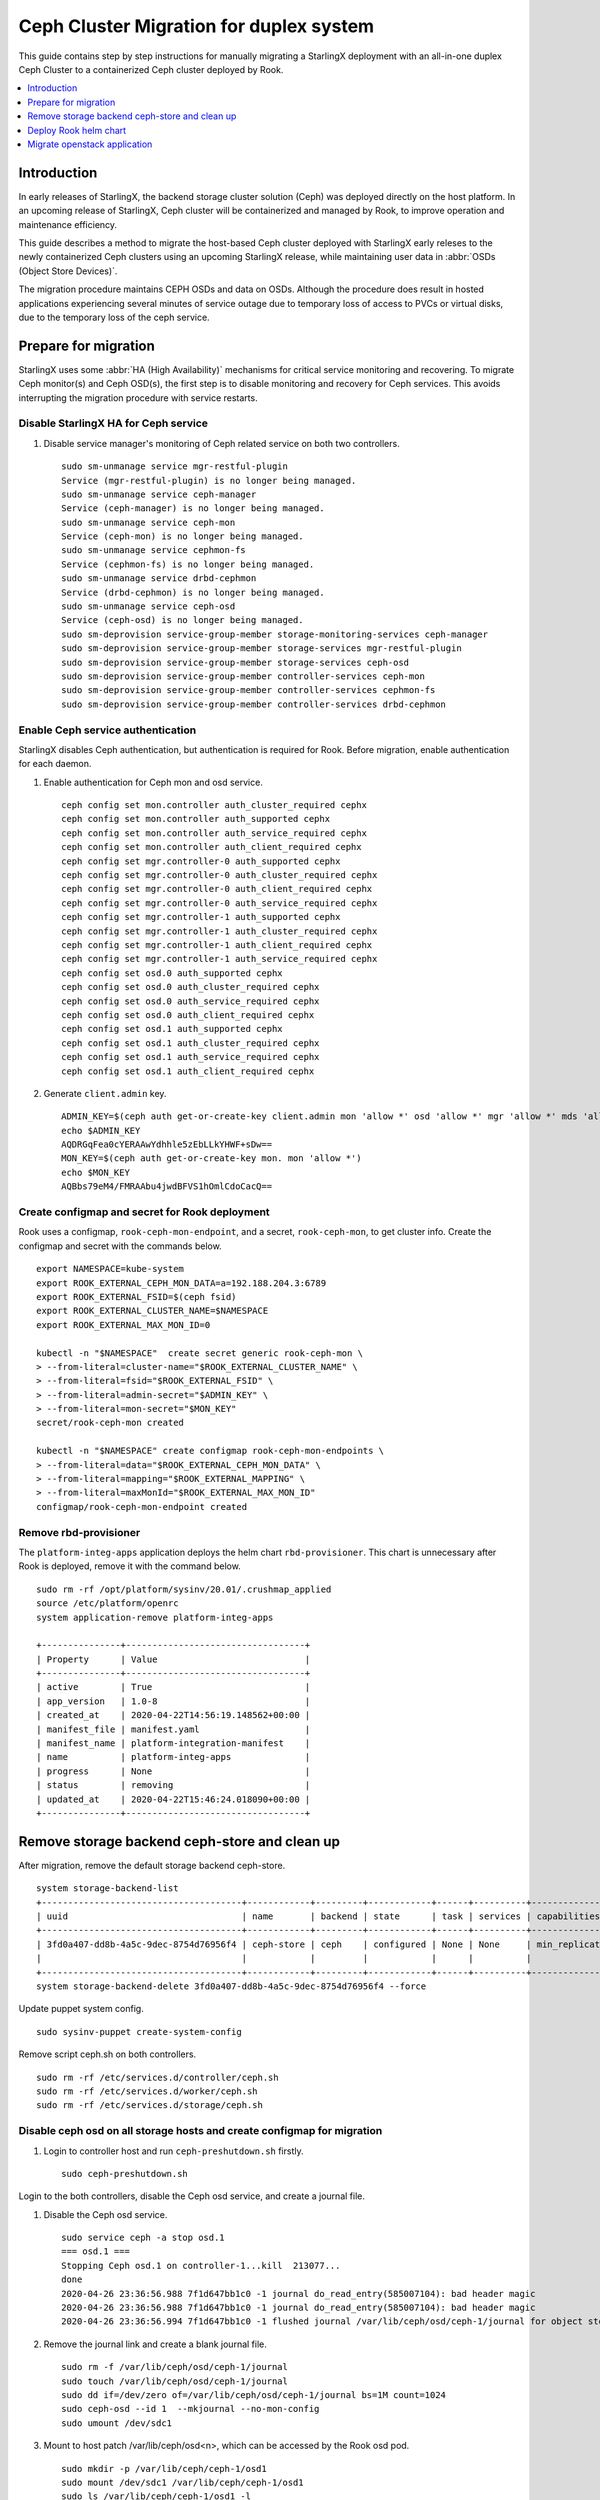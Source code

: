 ========================================
Ceph Cluster Migration for duplex system
========================================

This guide contains step by step instructions for manually migrating a StarlingX
deployment with an all-in-one duplex Ceph Cluster to a containerized Ceph cluster
deployed by Rook.

.. contents::
   :local:
   :depth: 1

------------
Introduction
------------

In early releases of StarlingX, the backend storage cluster solution (Ceph) was
deployed directly on the host platform. In an upcoming release of StarlingX,
Ceph cluster will be containerized and managed by Rook, to improve operation
and maintenance efficiency.

This guide describes a method to migrate the host-based Ceph cluster deployed with
StarlingX early releses to the newly containerized Ceph clusters using an upcoming
StarlingX release, while maintaining user data in :abbr:`OSDs (Object Store Devices)`.

The migration procedure maintains CEPH OSDs and data on OSDs.  Although the procedure
does result in hosted applications experiencing several minutes of service outage due
to temporary loss of access to PVCs or virtual disks, due to the temporary loss of
the ceph service.

---------------------
Prepare for migration
---------------------

StarlingX uses some :abbr:`HA (High Availability)` mechanisms for critical
service monitoring and recovering. To migrate Ceph monitor(s) and Ceph OSD(s),
the first step is to disable monitoring and recovery for Ceph services. This
avoids interrupting the migration procedure with service restarts.

*************************************
Disable StarlingX HA for Ceph service
*************************************

#. Disable service manager's monitoring of Ceph related service on both two controllers.

   ::

    sudo sm-unmanage service mgr-restful-plugin
    Service (mgr-restful-plugin) is no longer being managed.
    sudo sm-unmanage service ceph-manager
    Service (ceph-manager) is no longer being managed.
    sudo sm-unmanage service ceph-mon
    Service (ceph-mon) is no longer being managed.
    sudo sm-unmanage service cephmon-fs
    Service (cephmon-fs) is no longer being managed.
    sudo sm-unmanage service drbd-cephmon
    Service (drbd-cephmon) is no longer being managed.
    sudo sm-unmanage service ceph-osd
    Service (ceph-osd) is no longer being managed.
    sudo sm-deprovision service-group-member storage-monitoring-services ceph-manager
    sudo sm-deprovision service-group-member storage-services mgr-restful-plugin
    sudo sm-deprovision service-group-member storage-services ceph-osd
    sudo sm-deprovision service-group-member controller-services ceph-mon
    sudo sm-deprovision service-group-member controller-services cephmon-fs
    sudo sm-deprovision service-group-member controller-services drbd-cephmon

**********************************
Enable Ceph service authentication
**********************************

StarlingX disables Ceph authentication, but authentication is required for Rook.
Before migration, enable authentication for each daemon.

#. Enable authentication for Ceph mon and osd service.

   ::

    ceph config set mon.controller auth_cluster_required cephx
    ceph config set mon.controller auth_supported cephx
    ceph config set mon.controller auth_service_required cephx
    ceph config set mon.controller auth_client_required cephx
    ceph config set mgr.controller-0 auth_supported cephx
    ceph config set mgr.controller-0 auth_cluster_required cephx
    ceph config set mgr.controller-0 auth_client_required cephx
    ceph config set mgr.controller-0 auth_service_required cephx
    ceph config set mgr.controller-1 auth_supported cephx
    ceph config set mgr.controller-1 auth_cluster_required cephx
    ceph config set mgr.controller-1 auth_client_required cephx
    ceph config set mgr.controller-1 auth_service_required cephx
    ceph config set osd.0 auth_supported cephx
    ceph config set osd.0 auth_cluster_required cephx
    ceph config set osd.0 auth_service_required cephx
    ceph config set osd.0 auth_client_required cephx
    ceph config set osd.1 auth_supported cephx
    ceph config set osd.1 auth_cluster_required cephx
    ceph config set osd.1 auth_service_required cephx
    ceph config set osd.1 auth_client_required cephx

#. Generate ``client.admin`` key.

   ::

    ADMIN_KEY=$(ceph auth get-or-create-key client.admin mon 'allow *' osd 'allow *' mgr 'allow *' mds 'allow *')
    echo $ADMIN_KEY
    AQDRGqFea0cYERAAwYdhhle5zEbLLkYHWF+sDw==
    MON_KEY=$(ceph auth get-or-create-key mon. mon 'allow *')
    echo $MON_KEY
    AQBbs79eM4/FMRAAbu4jwdBFVS1hOmlCdoCacQ==

***********************************************
Create configmap and secret for Rook deployment
***********************************************

Rook uses a configmap, ``rook-ceph-mon-endpoint``, and a secret,
``rook-ceph-mon``, to get cluster info. Create the configmap and secret with
the commands below.

::

    export NAMESPACE=kube-system
    export ROOK_EXTERNAL_CEPH_MON_DATA=a=192.188.204.3:6789
    export ROOK_EXTERNAL_FSID=$(ceph fsid)
    export ROOK_EXTERNAL_CLUSTER_NAME=$NAMESPACE
    export ROOK_EXTERNAL_MAX_MON_ID=0

    kubectl -n "$NAMESPACE"  create secret generic rook-ceph-mon \
    > --from-literal=cluster-name="$ROOK_EXTERNAL_CLUSTER_NAME" \
    > --from-literal=fsid="$ROOK_EXTERNAL_FSID" \
    > --from-literal=admin-secret="$ADMIN_KEY" \
    > --from-literal=mon-secret="$MON_KEY"
    secret/rook-ceph-mon created

    kubectl -n "$NAMESPACE" create configmap rook-ceph-mon-endpoints \
    > --from-literal=data="$ROOK_EXTERNAL_CEPH_MON_DATA" \
    > --from-literal=mapping="$ROOK_EXTERNAL_MAPPING" \
    > --from-literal=maxMonId="$ROOK_EXTERNAL_MAX_MON_ID"
    configmap/rook-ceph-mon-endpoint created

**********************
Remove rbd-provisioner
**********************

The ``platform-integ-apps`` application deploys the helm chart
``rbd-provisioner``. This chart is unnecessary after Rook is deployed, remove
it with the command below.

::

    sudo rm -rf /opt/platform/sysinv/20.01/.crushmap_applied
    source /etc/platform/openrc
    system application-remove platform-integ-apps

    +---------------+----------------------------------+
    | Property      | Value                            |
    +---------------+----------------------------------+
    | active        | True                             |
    | app_version   | 1.0-8                            |
    | created_at    | 2020-04-22T14:56:19.148562+00:00 |
    | manifest_file | manifest.yaml                    |
    | manifest_name | platform-integration-manifest    |
    | name          | platform-integ-apps              |
    | progress      | None                             |
    | status        | removing                         |
    | updated_at    | 2020-04-22T15:46:24.018090+00:00 |
    +---------------+----------------------------------+

----------------------------------------------
Remove storage backend ceph-store and clean up
----------------------------------------------

After migration, remove the default storage backend ceph-store.

::

    system storage-backend-list
    +--------------------------------------+------------+---------+------------+------+----------+------------------------------------------------------------------------+
    | uuid                                 | name       | backend | state      | task | services | capabilities                                                           |
    +--------------------------------------+------------+---------+------------+------+----------+------------------------------------------------------------------------+
    | 3fd0a407-dd8b-4a5c-9dec-8754d76956f4 | ceph-store | ceph    | configured | None | None     | min_replication: 1 replication: 2                                      |
    |                                      |            |         |            |      |          |                                                                        |
    +--------------------------------------+------------+---------+------------+------+----------+------------------------------------------------------------------------+
    system storage-backend-delete 3fd0a407-dd8b-4a5c-9dec-8754d76956f4 --force

Update puppet system config.

::

    sudo sysinv-puppet create-system-config

Remove script ceph.sh on both controllers.

::

    sudo rm -rf /etc/services.d/controller/ceph.sh
    sudo rm -rf /etc/services.d/worker/ceph.sh
    sudo rm -rf /etc/services.d/storage/ceph.sh

************************************************************************
Disable ceph osd on all storage hosts and create configmap for migration
************************************************************************

#. Login to controller host and run ``ceph-preshutdown.sh`` firstly.

   ::

    sudo ceph-preshutdown.sh

Login to the both controllers, disable the Ceph osd service, and create a
journal file.

#. Disable the Ceph osd service.

   ::

    sudo service ceph -a stop osd.1
    === osd.1 ===
    Stopping Ceph osd.1 on controller-1...kill  213077...
    done
    2020-04-26 23:36:56.988 7f1d647bb1c0 -1 journal do_read_entry(585007104): bad header magic
    2020-04-26 23:36:56.988 7f1d647bb1c0 -1 journal do_read_entry(585007104): bad header magic
    2020-04-26 23:36:56.994 7f1d647bb1c0 -1 flushed journal /var/lib/ceph/osd/ceph-1/journal for object store /var/lib/ceph/osd/ceph-1

#. Remove the journal link and create a blank journal file.

   ::

    sudo rm -f /var/lib/ceph/osd/ceph-1/journal
    sudo touch /var/lib/ceph/osd/ceph-1/journal
    sudo dd if=/dev/zero of=/var/lib/ceph/osd/ceph-1/journal bs=1M count=1024
    sudo ceph-osd --id 1  --mkjournal --no-mon-config
    sudo umount /dev/sdc1

#. Mount to host patch /var/lib/ceph/osd<n>, which can be accessed by the Rook
   osd pod.

   ::

    sudo mkdir -p /var/lib/ceph/ceph-1/osd1
    sudo mount /dev/sdc1 /var/lib/ceph/ceph-1/osd1
    sudo ls /var/lib/ceph/ceph-1/osd1 -l
    total 1048640
    -rw-r--r--   1 root root          3 Apr 26 12:57 active
    -rw-r--r--   1 root root         37 Apr 26 12:57 ceph_fsid
    drwxr-xr-x 388 root root      12288 Apr 27 00:01 current
    -rw-r--r--   1 root root         37 Apr 26 12:57 fsid
    -rw-r--r--   1 root root 1073741824 Apr 27 00:49 journal
    -rw-r--r--   1 root root         37 Apr 26 12:57 journal_uuid
    -rw-------   1 root root         56 Apr 26 12:57 keyring
    -rw-r--r--   1 root root         21 Apr 26 12:57 magic
    -rw-r--r--   1 root root          6 Apr 26 12:57 ready
    -rw-r--r--   1 root root          4 Apr 26 12:57 store_version
    -rw-r--r--   1 root root         53 Apr 26 12:57 superblock
    -rw-r--r--   1 root root          0 Apr 26 12:57 sysvinit
    -rw-r--r--   1 root root         10 Apr 26 12:57 type
    -rw-r--r--   1 root root          2 Apr 26 12:57 wanttobe
    -rw-r--r--   1 root root          2 Apr 26 12:57 whoami

For every host with an OSD device, create a configmap with the name
``rook-ceph-osd-<hostname>-config``. In the configmap, specify the OSD data
folder. In the example below, the Rook osd0 data path is ``/var/lib/ceph/osd0``.

::

    osd-dirs: '{"/var/lib/ceph/ceph-0/":0}'

    system host-stor-list controller-0
    +--------------------------------------+----------+-------+------------+--------------------------------------+-----------------------------+------------+--------------+-----------+
    | uuid                                 | function | osdid | state      | idisk_uuid                           | journal_path                | journal_no | journal_size | tier_name |
    |                                      |          |       |            |                                      |                             | de         | _gib         |           |
    +--------------------------------------+----------+-------+------------+--------------------------------------+-----------------------------+------------+--------------+-----------+
    | 21a90d60-2f1e-4f46-badc-afa7d9117622 | osd      | 0     | configured | a13c6ac9-9d59-4063-88dc-2847e8aded85 | /dev/disk/by-path/pci-0000: | /dev/sdc2  | 1            | storage   |
    |                                      |          |       |            |                                      | 00:03.0-ata-3.0-part2       |            |              |           |
    |                                      |          |       |            |                                      |                             |            |              |           |
    +--------------------------------------+----------+-------+------------+--------------------------------------+-----------------------------+------------+--------------+-----------+

    system host-stor-list controller-1
    +--------------------------------------+----------+-------+------------+--------------------------------------+-----------------------------+------------+--------------+-----------+
    | uuid                                 | function | osdid | state      | idisk_uuid                           | journal_path                | journal_no | journal_size | tier_name |
    |                                      |          |       |            |                                      |                             | de         | _gib         |           |
    +--------------------------------------+----------+-------+------------+--------------------------------------+-----------------------------+------------+--------------+-----------+
    | 17f2db8e-c80e-4df7-9525-1f0cb5b54cd3 | osd      | 1     | configured | 89637c7d-f959-4c54-bfe1-626b5c630d96 | /dev/disk/by-path/pci-0000: | /dev/sdc2  | 1            | storage   |
    |                                      |          |       |            |                                      | 00:03.0-ata-3.0-part2       |            |              |           |
    |                                      |          |       |            |                                      |                             |            |              |           |
    +--------------------------------------+----------+-------+------------+--------------------------------------+-----------------------------+------------+--------------+-----------+


#. Sample ``osd-configmap.yaml`` file.
   ::

    apiVersion: v1
    kind: ConfigMap
    metadata:
      name: rook-ceph-osd-controller-0-config
      namespace: kube-system
    data:
      osd-dirs: '{"/var/lib/ceph/ceph-0":0}'
    ---
    apiVersion: v1
    kind: ConfigMap
    metadata:
      name: rook-ceph-osd-controller-1-config
      namespace: kube-system
    data:
      osd-dirs: '{"/var/lib/ceph/ceph-1":1}'

#. Apply yaml file for configmap.

   ::

    kubectl apply -f osd-configmap.yaml
    configmap/rook-ceph-osd-controller-0-config created
    configmap/rook-ceph-osd-controller-1-config created

**************************
Ceph monitor data movement
**************************

For Ceph monitor migration, the Rook deployed monitor pod will read monitor data
for host path ``/var/lib/ceph/mon-<id>/data``. For example, if only one monitor
pod is deployed, a monitor process named ``mon.a`` in the monitor pod will be
created and monitor data will be in the host path ``/var/lib/ceph/mon-a/data``.

Before migration, disable one monitor service and launch another monitor
specified with the ``--mon-data /var/lib/ceph/mon-a/data`` parameter. This will
migrate the monitor data to ``/var/lib/ceph/mon-a/data``.

#. Login to host controller-0 and disable service monitor.controller.

   ::

    sudo service ceph -a stop mon.controller
    === mon.controller-0 ===
    Stopping Ceph mon.controller on controller-0...kill  291101...done

#. Copy mon data to the ``/var/lib/ceph/mon-a/data`` folder.

   ::

    sudo mkdir -p /var/lib/ceph/mon-a/data/
    sudo ceph-monstore-tool /var/lib/ceph/mon/ceph-controller/ store-copy /var/lib/ceph/mon-a/data/

#. Update monmap in this copy of monitor data and update monitor info.

   ::

    sudo ceph-mon --extract-monmap monmap --mon-data /var/lib/ceph/mon-a/data/
    2020-05-21 06:01:39.477 7f69d63b2140 -1 wrote monmap to monmap

    monmaptool --print monmap
    monmaptool: monmap file monmap
    epoch 2
    fsid 6c9e9e4b-599e-4a4f-931e-2c09bec74a2a
    last_changed 2020-05-21 04:29:59.164965
    created 2020-05-21 03:50:51.893155
    0: 192.188.204.3:6789/0 mon.controller

    sudo monmaptool --rm controller monmap
    monmaptool: monmap file monmap
    monmaptool: removing controller
    monmaptool: writing epoch 2 to monmap (2 monitors)

    sudo monmaptool --add a 192.188.204.3 monmap
    monmaptool: monmap file monmap
    monmaptool: writing epoch 2 to monmap (1 monitors)

    monmaptool --print monmap
    monmaptool: monmap file monmap
    epoch 2
    fsid 6c9e9e4b-599e-4a4f-931e-2c09bec74a2a
    last_changed 2020-05-21 04:29:59.164965
    created 2020-05-21 03:50:51.893155
    0: 192.188.204.3:6789/0 mon.a

    sudo ceph-mon --inject-monmap monmap  --mon-data /var/lib/ceph/mon-a/data/

**************************************
Disable Ceph monitors and Ceph manager
**************************************

Disable Ceph manager on host controller-0 and controller-1.

::

    ps -aux | grep mgr
    root       97971  0.0  0.0 241336 18488 ?        S<   03:54   0:02 /usr/bin/python /etc/init.d/mgr-restful-plugin start
    root       97990  0.5  0.0 241468 18916 ?        S<   03:54   0:38 /usr/bin/python /etc/init.d/mgr-restful-plugin start
    root      186145  1.2  0.3 716488 111328 ?       S<l  04:11   1:16 /usr/bin/ceph-mgr --cluster ceph --conf /etc/ceph/ceph.conf --id controller-0 -f
    sysadmin  643748  0.0  0.0 112712   976 pts/0    S+   05:51   0:00 grep --color=auto mgr

    sudo kill -9 97971  97990  186145

    ps -aux | grep ceph
    root       98044  0.2  0.1 352052 53556 ?        S<   03:54   0:15 python /usr/bin/ceph-manager --log-file=/var/log/ceph-manager.log --config-file=/etc/sysinv/sysinv.conf
    root      647566  0.0  0.0 112220   668 ?        S<   05:52   0:00 /usr/bin/timeout 30 /usr/bin/ceph fsid
    root      647567  1.0  0.0 810452 22320 ?        S<l  05:52   0:00 /usr/bin/python2.7 /usr/bin/ceph fsid
    sysadmin  648519  0.0  0.0 112712   976 pts/0    S+   05:52   0:00 grep --color=auto ceph

    sudo kill -9 98044

************************************
Reboot controller-0 and controller-1
************************************

Reboot both two controllers, and wait for host to be available.
After reboot, mount osd data partition on both controllers.

For example, on controller-0

::

    sudo mount /dev/sdc1 /var/lib/ceph/ceph-0/osd0

On controller-1

::

    sudo mount /dev/sdc1 /var/lib/ceph/ceph-1/osd1

----------------------
Deploy Rook helm chart
----------------------

StarlingX creates a application for Rook deployment. After finishing the
preparation steps above, run the application to deploy Rook.

***************************
Apply rook-ceph application
***************************

#. Assign a label for Ceph monitor and Ceph manager pod.

   ::

    source /etc/platform/openrc
    system host-label-assign controller-0 ceph-mon-placement=enabled
    +-------------+--------------------------------------+
    | Property    | Value                                |
    +-------------+--------------------------------------+
    | uuid        | ee117051-5422-4776-adc5-6c1e0a21e975 |
    | host_uuid   | 7271854b-551a-4bb3-a4d6-4351024dd649 |
    | label_key   | ceph-mon-placement                   |
    | label_value | enabled                              |
    +-------------+--------------------------------------+

    system host-label-assign controller-0 ceph-mgr-placement=enabled
    +-------------+--------------------------------------+
    | Property    | Value                                |
    +-------------+--------------------------------------+
    | uuid        | 948788ab-0d5a-43ff-ba35-1b767356dcfe |
    | host_uuid   | 7271854b-551a-4bb3-a4d6-4351024dd649 |
    | label_key   | ceph-mgr-placement                   |
    | label_value | enabled                              |
    +-------------+--------------------------------------+

#. Update override value for the ``rook-ceph-apps`` application with a created
   ``values.yaml`` file.

   values.yaml
   ::

    cluster:
      hostNetwork: true
      mon:
        allowMultiplePerNode: false
        count: 1

    system  helm-override-update  rook-ceph-apps rook-ceph kube-system --reuse-values --values value.yaml
    +----------------+---------------------------------+
    | Property       | Value                           |
    +----------------+---------------------------------+
    | name           | rook-ceph                       |
    | namespace      | kube-system                     |
    | user_overrides | cluster:                        |
    |                |   hostNetwork: true             |
    |                |   mon:                          |
    |                |     allowMultiplePerNode: false |
    |                |     count: 1                    |
    |                |                                 |
    +----------------+---------------------------------+

#. The application ``rook-ceph-apps`` is a sysinv-managed application.
   First upload it, then apply the application.

   ::

    system application-apply rook-ceph-apps
    +---------------+----------------------------------+
    | Property      | Value                            |
    +---------------+----------------------------------+
    | active        | False                            |
    | app_version   | 1.0-1                            |
    | created_at    | 2020-04-22T14:56:20.893255+00:00 |
    | manifest_file | manifest.yaml                    |
    | manifest_name | rook-ceph-manifest               |
    | name          | rook-ceph-apps                   |
    | progress      | None                             |
    | status        | applying                         |
    | updated_at    | 2020-04-22T14:56:26.643693+00:00 |
    +---------------+----------------------------------+

#. Use the command ``kubectl get pods -n kube-system`` and wait for mon pod to
   launch.

   ::

    rook-ceph-mgr-a-79cc758465-ltjwb               1/1     Running            4          3m11s
    rook-ceph-mon-a-64ccf46969-5k8kp               1/1     Running            5          3m13s
    rook-ceph-operator-6fc8cfb68b-dsqkt            1/1     Running            0          5m
    rook-ceph-tools-84c7fff88c-9g598               1/1     Running            0          4m12s

#. Edit CephCluster to add osd directories config.

   ::

    storage:
      nodes:
      - config:
          storeType: filestore
        directories:
        - path: /var/lib/ceph/ceph-0
        name: controller-0
        resources: {}
      - config:
          storeType: filestore
        directories:
        - path: /var/lib/ceph/ceph-1
        name: controller-1
        resources: {}

#. Wait for Rook pods to launch.

   ::

    rook-ceph-mgr-a-d98dd9559-ltlr7                1/1     Running     0          3m13s
    rook-ceph-mon-a-659d8857cc-plbkt               1/1     Running     0          3m27s
    rook-ceph-operator-6fc8cfb68b-km445            1/1     Running     0          6m22s
    rook-ceph-osd-0-74f69cf96-h6qsj                1/1     Running     0          54s
    rook-ceph-osd-1-6777967c99-g48vz               1/1     Running     0          55s
    rook-ceph-osd-prepare-controller-0-pgb6l       0/1     Completed   0          67s
    rook-ceph-osd-prepare-controller-1-fms4c       0/1     Completed   0          67s
    rook-ceph-tools-84c7fff88c-px74q               1/1     Running     0          5m34s
    rook-discover-cmfw7                            1/1     Running     0          5m37s
    rook-discover-hpz4q                            1/1     Running     0          5m37s
    rook-discover-n8j72                            1/1     Running     0          5m37s
    rook-discover-njxsd                            1/1     Running     0          5m37s
    rook-discover-wkhgq                            1/1     Running     0          5m37s
    rook-discover-xm54j                            1/1     Running     0          5m37s
    storage-init-rbd-provisioner-c9j5w             0/1     Completed   0          10h
    storage-init-rook-ceph-provisioner-zjzcq       1/1     Running     0          47s

#. Delete deployment rook-ceph-mon-a

   ::

    kubectl delete deployments.apps -n kube-system rook-ceph-mon-a
    deployment.apps "rook-ceph-mon-a" deleted


#. Apply service rook-ceph-mon-a, and get cluster ip, for examplex, 10.104.152.151.

   ::

    mon-a-svc.yaml
    apiVersion: v1
    kind: Service
    metadata:
      name: rook-ceph-mon-a
      namespace: kube-system
    spec:
      ports:
      - name: msgr1
        port: 6789
        protocol: TCP
        targetPort: 6789
      selector:
        app: rook-ceph-mon
        ceph_daemon_id: a
        mon: a
        mon_cluster: kube-system
        rook_cluster: kube-system
      sessionAffinity: None
      type: ClusterIP


    $ kubectl apply -f mon-a-svc.yaml
    service/rook-ceph-mon-a created

    $ kubectl get svc -n kube-system
    NAME                               TYPE        CLUSTER-IP       EXTERNAL-IP   PORT(S)                  AGE
    csi-cephfsplugin-metrics           ClusterIP   10.107.231.162   <none>        8080/TCP,8081/TCP        4h23m
    csi-rbdplugin-metrics              ClusterIP   10.102.41.27     <none>        8080/TCP,8081/TCP        4h23m
    ic-nginx-ingress-controller        ClusterIP   10.111.161.197   <none>        80/TCP,443/TCP           21h
    ic-nginx-ingress-default-backend   ClusterIP   10.104.104.150   <none>        80/TCP                   21h
    kube-dns                           ClusterIP   10.96.0.10       <none>        53/UDP,53/TCP,9153/TCP   21h
    rook-ceph-mgr                      ClusterIP   10.108.43.251    <none>        9283/TCP                 4h14m
    rook-ceph-mgr-dashboard            ClusterIP   10.98.157.27     <none>        8443/TCP                 4h20m
    rook-ceph-mon-a                    ClusterIP   10.104.152.151   <none>        6789/TCP,3300/TCP        3h56m

#. Apply deployment mon-data-edit

   ::

    mon-data-edit.yaml
    apiVersion: apps/v1
    kind: Deployment
    metadata:
      name: mon-data-edit
      namespace: kube-system
      labels:
        app: mon-data-edit
    spec:
      replicas: 1
      selector:
        matchLabels:
          app: mon-data-edit
      template:
        metadata:
          labels:
            app: mon-data-edit
        spec:
          dnsPolicy: ClusterFirstWithHostNet
          containers:
          - name: mon-data-edit
            image:  registry.local:9001/docker.io/rook/ceph:v1.2.7
            command: ["/tini"]
            args: ["-g", "--", "/usr/local/bin/toolbox.sh"]
            imagePullPolicy: IfNotPresent
            env:
              - name: ROOK_ADMIN_SECRET
                valueFrom:
                  secretKeyRef:
                    name: rook-ceph-mon
                    key: admin-secret
            volumeMounts:
              - mountPath: /etc/ceph
                name: ceph-config
              - name: mon-endpoint-volume
                mountPath: /etc/rook
              - name: rook-data
                mountPath: /var/lib/ceph
          volumes:
            - name: mon-endpoint-volume
              configMap:
                name: rook-ceph-mon-endpoints
                items:
                - key: data
                  path: mon-endpoints
            - name: ceph-config
              emptyDir: {}
            - name: rook-data
              hostPath:
                path: /var/lib/ceph
          tolerations:
            - key: "node.kubernetes.io/unreachable"
              operator: "Exists"
              effect: "NoExecute"
              tolerationSeconds: 5
          nodeName: controller-0

    $ kubectl apply -f mon-data-edit.yaml
    deployment.apps/mon-data-edit created

#. In mon-data-edit pod, edit monmap

   ::

    $ kubectl exec -it mon-data-edit-d65546cdb-b5vkr -n kube-system -- bash
    bash: warning: setlocale: LC_CTYPE: cannot change locale (en_US.UTF-8): No such file or directory
    bash: warning: setlocale: LC_COLLATE: cannot change locale (en_US.UTF-8): No such file or directory
    bash: warning: setlocale: LC_MESSAGES: cannot change locale (en_US.UTF-8): No such file or directory
    bash: warning: setlocale: LC_NUMERIC: cannot change locale (en_US.UTF-8): No such file or directory
    bash: warning: setlocale: LC_TIME: cannot change locale (en_US.UTF-8): No such file or directory
    [root@mon-data-edit-d65546cdb-b5vkr /]#

    [root@mon-data-edit-d65546cdb-b5vkr /]# ceph-mon --extract-monmap monmap --mon-data /var/lib/ceph/mon-a/data/
    2020-09-17 04:59:49.308 7f5b047d2040 -1 wrote monmap to monmap

    [root@mon-data-edit-d65546cdb-b5vkr /]# monmaptool --print monmap
    monmaptool: monmap file monmap
    epoch 2
    fsid ceface4e-9957-480e-96f4-f91fc1cb7fc9
    last_changed 2020-09-17 02:08:02.446136
    created 2020-09-16 07:58:20.615682
    min_mon_release 14 (nautilus)
    0: [v2:192.168.204.3:3300/0,v1:192.168.204.3:6789/0] mon.a

    [root@mon-data-edit-d65546cdb-b5vkr /]# monmaptool --rm a monmap
    monmaptool: monmap file monmap
    monmaptool: removing a
    monmaptool: writing epoch 2 to monmap (0 monitors)

    [root@mon-data-edit-d65546cdb-b5vkr /]# monmaptool --add a 10.104.152.151 monmap
    monmaptool: monmap file monmap
    monmaptool: writing epoch 2 to monmap (1 monitors)

    [root@mon-data-edit-d65546cdb-b5vkr /]# ceph-mon --inject-monmap monmap  --mon-data /var/lib/ceph/mon-a/data/
    [root@mon-data-edit-d65546cdb-b5vkr /]# exit

#. Edit CephCluster, change host network to false

   ::

    $ kubectl edit CephCluster -n kube-system

    network:
      hostNetwork: false

#. Delete deployment rook-ceph-mgr-a, rook-ceph-osd-0 and rook-ceph-osd-1 mon-data-edit

   ::

    $ kubectl delete deployments.apps -n kube-system rook-ceph-mgr-a rook-ceph-osd-0 rook-ceph-osd-1 mon-data-edit
    deployment.apps "rook-ceph-mgr-a" deleted
    deployment.apps "rook-ceph-osd-0" deleted
    deployment.apps "rook-ceph-osd-1" deleted
    deployment.apps "mon-data-edit" deleted

#. Delete configmap rook-ceph-mon-endpoints and rook-ceph-csi-config

   ::

    $ kubectl delete configmap -n kube-system rook-ceph-mon-endpoints  rook-ceph-csi-config
    configmap "rook-ceph-mon-endpoints" deleted
    configmap "rook-ceph-csi-config" deleted

#. Delete pod rook-ceph-operator and rook-ceph-tools

   ::

    $ kubectl delete po rook-ceph-operator-79fb8559-grgz8 -n kube-system
    pod "rook-ceph-operator-79fb8559-grgz8" deleted
    $ kubectl delete po rook-ceph-tools-5778d7f6c-cj947 -n kube-system
    pod "rook-ceph-tools-5778d7f6c-cj947" deleted


#. Wait for Ceph cluster launch.

   ::

    $ kubectl get pods -n kube-system
    NAME                                                     READY   STATUS      RESTARTS   AGE
    calico-kube-controllers-5cd4695574-q8dkc                 1/1     Running     0          14h
    calico-node-jwth4                                        1/1     Running     8          21h
    calico-node-pk4pp                                        1/1     Running     6          20h
    coredns-78d9fd7cb9-78kw7                                 1/1     Running     0          15h
    coredns-78d9fd7cb9-lsd2s                                 1/1     Running     0          14h
    csi-cephfsplugin-provisioner-55995dd4f6-6ts8x            5/5     Running     0          4h33m
    csi-cephfsplugin-provisioner-55995dd4f6-tn4cb            5/5     Running     0          4h33m
    csi-cephfsplugin-wx5fn                                   3/3     Running     0          4h33m
    csi-cephfsplugin-z8l22                                   3/3     Running     0          4h33m
    csi-rbdplugin-9m7dq                                      3/3     Running     0          4h33m
    csi-rbdplugin-hn6kx                                      3/3     Running     0          4h33m
    csi-rbdplugin-provisioner-57974d4b9c-k47nc               6/6     Running     0          4h33m
    csi-rbdplugin-provisioner-57974d4b9c-pvrxq               6/6     Running     0          4h33m
    ic-nginx-ingress-controller-7k6lq                        1/1     Running     0          14h
    ic-nginx-ingress-controller-cjdmw                        1/1     Running     0          14h
    ic-nginx-ingress-default-backend-5ffcfd7744-76dv2        1/1     Running     0          14h
    kube-apiserver-controller-0                              1/1     Running     10         21h
    kube-apiserver-controller-1                              1/1     Running     5          20h
    kube-controller-manager-controller-0                     1/1     Running     7          21h
    kube-controller-manager-controller-1                     1/1     Running     5          20h
    kube-multus-ds-amd64-6jcpj                               1/1     Running     0          14h
    kube-multus-ds-amd64-g5twh                               1/1     Running     0          14h
    kube-proxy-hrxpk                                         1/1     Running     3          21h
    kube-proxy-m8fs9                                         1/1     Running     3          20h
    kube-scheduler-controller-0                              1/1     Running     7          21h
    kube-scheduler-controller-1                              1/1     Running     5          20h
    kube-sriov-cni-ds-amd64-bdwfr                            1/1     Running     0          14h
    kube-sriov-cni-ds-amd64-r2rsf                            1/1     Running     0          14h
    rook-ceph-crashcollector-controller-0-57c5fdc6d6-72ftn   1/1     Running     0          173m
    rook-ceph-crashcollector-controller-1-67877489b7-4hvvq   1/1     Running     0          173m
    rook-ceph-mgr-a-8d656f86c-n67vg                          1/1     Running     0          179m
    rook-ceph-mon-a-85f9db5c6-mz4br                          1/1     Running     0          3h
    rook-ceph-operator-79fb8559-grgz8                        1/1     Running     0          3h1m
    rook-ceph-osd-0-64b9b74788-ws89m                         1/1     Running     0          173m
    rook-ceph-osd-1-5b789485c6-qt8xr                         1/1     Running     0          173m
    rook-ceph-osd-prepare-controller-0-7nhbj                 0/1     Completed   0          167m
    rook-ceph-osd-prepare-controller-1-qjmvj                 0/1     Completed   0          167m
    rook-ceph-tools-5778d7f6c-cj947                          1/1     Running     0          169m
    rook-discover-c8kbn                                      1/1     Running     0          4h33m
    rook-discover-rk2rp                                      1/1     Running     0          4h33m
    storage-init-rook-ceph-provisioner-n6zgj                 0/1     Completed   0          4h15m

#. Assign ``ceph-mon-placement`` and ``ceph-mgr-placement`` labels.

   ::

    system host-label-assign controller-1 ceph-mon-placement=enabled
    +-------------+--------------------------------------+
    | Property    | Value                                |
    +-------------+--------------------------------------+
    | uuid        | df9aff88-8863-49ca-aea8-85f8a0e1dc71 |
    | host_uuid   | 8cdb45bc-1fd7-4811-9459-bfd9301e93cf |
    | label_key   | ceph-mon-placement                   |
    | label_value | enabled                              |
    +-------------+--------------------------------------+

    [sysadmin@controller-0 ~(keystone_admin)]$ system host-label-assign controller-1 ceph-mgr-placement=enabled
    +-------------+--------------------------------------+
    | Property    | Value                                |
    +-------------+--------------------------------------+
    | uuid        | badde75f-4d4f-4c42-8cb8-7e9c69729935 |
    | host_uuid   | 8cdb45bc-1fd7-4811-9459-bfd9301e93cf |
    | label_key   | ceph-mgr-placement                   |
    | label_value | enabled                              |
    +-------------+--------------------------------------+

#. Edit CephCluster and change mon number to 3 and allowMultiplePerNode to true.

   ::

    mgr: {}
    mon:
      count: 3
      allowMultiplePerNode: true

#. Wait for two other monitor pods to launch.

   ::

    $ kubectl get pods -n kube-system
    NAME                                                     READY   STATUS      RESTARTS   AGE
    calico-kube-controllers-5cd4695574-q8dkc                 1/1     Running     0          14h
    calico-node-jwth4                                        1/1     Running     8          21h
    calico-node-pk4pp                                        1/1     Running     6          20h
    coredns-78d9fd7cb9-78kw7                                 1/1     Running     0          15h
    coredns-78d9fd7cb9-lsd2s                                 1/1     Running     0          14h
    csi-cephfsplugin-provisioner-55995dd4f6-6ts8x            5/5     Running     0          4h33m
    csi-cephfsplugin-provisioner-55995dd4f6-tn4cb            5/5     Running     0          4h33m
    csi-cephfsplugin-wx5fn                                   3/3     Running     0          4h33m
    csi-cephfsplugin-z8l22                                   3/3     Running     0          4h33m
    csi-rbdplugin-9m7dq                                      3/3     Running     0          4h33m
    csi-rbdplugin-hn6kx                                      3/3     Running     0          4h33m
    csi-rbdplugin-provisioner-57974d4b9c-k47nc               6/6     Running     0          4h33m
    csi-rbdplugin-provisioner-57974d4b9c-pvrxq               6/6     Running     0          4h33m
    ic-nginx-ingress-controller-7k6lq                        1/1     Running     0          14h
    ic-nginx-ingress-controller-cjdmw                        1/1     Running     0          14h
    ic-nginx-ingress-default-backend-5ffcfd7744-76dv2        1/1     Running     0          14h
    kube-apiserver-controller-0                              1/1     Running     10         21h
    kube-apiserver-controller-1                              1/1     Running     5          20h
    kube-controller-manager-controller-0                     1/1     Running     7          21h
    kube-controller-manager-controller-1                     1/1     Running     5          20h
    kube-multus-ds-amd64-6jcpj                               1/1     Running     0          14h
    kube-multus-ds-amd64-g5twh                               1/1     Running     0          14h
    kube-proxy-hrxpk                                         1/1     Running     3          21h
    kube-proxy-m8fs9                                         1/1     Running     3          20h
    kube-scheduler-controller-0                              1/1     Running     7          21h
    kube-scheduler-controller-1                              1/1     Running     5          20h
    kube-sriov-cni-ds-amd64-bdwfr                            1/1     Running     0          14h
    kube-sriov-cni-ds-amd64-r2rsf                            1/1     Running     0          14h
    rook-ceph-crashcollector-controller-0-57c5fdc6d6-72ftn   1/1     Running     0          173m
    rook-ceph-crashcollector-controller-1-67877489b7-4hvvq   1/1     Running     0          173m
    rook-ceph-mgr-a-8d656f86c-n67vg                          1/1     Running     0          179m
    rook-ceph-mon-a-85f9db5c6-mz4br                          1/1     Running     0          3h
    rook-ceph-mon-b-55f4bb467d-jm25b                         1/1     Running     0          169m
    rook-ceph-mon-c-84c75b988-jjq68                          1/1     Running     0          168m
    rook-ceph-operator-79fb8559-grgz8                        1/1     Running     0          3h1m
    rook-ceph-osd-0-64b9b74788-ws89m                         1/1     Running     0          173m
    rook-ceph-osd-1-5b789485c6-qt8xr                         1/1     Running     0          173m
    rook-ceph-osd-prepare-controller-0-7nhbj                 0/1     Completed   0          167m
    rook-ceph-osd-prepare-controller-1-qjmvj                 0/1     Completed   0          167m
    rook-ceph-tools-5778d7f6c-cj947                          1/1     Running     0          169m
    rook-discover-c8kbn                                      1/1     Running     0          4h33m
    rook-discover-rk2rp                                      1/1     Running     0          4h33m
    storage-init-rook-ceph-provisioner-n6zgj                 0/1     Completed   0          4h15m

#. Check the cluster status in the pod rook-tool.

   ::

    kubectl exec -it rook-ceph-tools-5778d7f6c-cj947 -- bash  -n kube-system
    bash: warning: setlocale: LC_CTYPE: cannot change locale (en_US.UTF-8): No such file or directory
    bash: warning: setlocale: LC_COLLATE: cannot change locale (en_US.UTF-8): No such file or directory
    bash: warning: setlocale: LC_MESSAGES: cannot change locale (en_US.UTF-8): No such file or directory
    bash: warning: setlocale: LC_NUMERIC: cannot change locale (en_US.UTF-8): No such file or directory
    bash: warning: setlocale: LC_TIME: cannot change locale (en_US.UTF-8): No such file or directory
    [root@compute-1 /]# ceph -s
      cluster:
        id:     6c9e9e4b-599e-4a4f-931e-2c09bec74a2a
        health: HEALTH_OK

      services:
        mon: 3 daemons, quorum a,b,c
        mgr: a(active)
        osd: 2 osds: 2 up, 2 in

      data:
        pools:   1 pools, 64 pgs
        objects: 0  objects, 0 B
        usage:   4.4 GiB used, 391 GiB / 396 GiB avail
        pgs:     64 active+clean

-----------------------------
Migrate openstack application
-----------------------------

Login to pod rook-ceph-tools, get generated key for client.admin and ceph.conf in container.

::

  [sysadmin@controller-0 script(keystone_admin)]$ kubectl exec -it rook-ceph-tools-84c7fff88c-kgwbn bash -n kube-system
  kubectl exec [POD] [COMMAND] is DEPRECATED and will be removed in a future version. Use kubectl kubectl exec [POD] -- [COMMAND] instead.
  bash: warning: setlocale: LC_CTYPE: cannot change locale (en_US.UTF-8): No such file or directory
  bash: warning: setlocale: LC_COLLATE: cannot change locale (en_US.UTF-8): No such file or directory
  bash: warning: setlocale: LC_MESSAGES: cannot change locale (en_US.UTF-8): No such file or directory
  bash: warning: setlocale: LC_NUMERIC: cannot change locale (en_US.UTF-8): No such file or directory
  bash: warning: setlocale: LC_TIME: cannot change locale (en_US.UTF-8): No such file or directory
  [root@storage-1 /]# ceph -s
    cluster:
      id:     d4c0400e-06ed-4f97-ab8e-ed1bef427039
      health: HEALTH_OK

    services:
      mon: 3 daemons, quorum a,b,d
      mgr: a(active)
      osd: 4 osds: 4 up, 4 in

    data:
      pools:   5 pools, 600 pgs
      objects: 252  objects, 743 MiB
      usage:   5.8 GiB used, 390 GiB / 396 GiB avail
      pgs:     600 active+clean

  [root@storage-1 /]# cat /etc/ceph/ceph.conf
  [global]
  mon_host = 10.109.143.37:6789,10.100.141.25:6789,10.106.83.145:6789

  [client.admin]
  keyring = /etc/ceph/keyring
  [root@storage-1 /]# cat /etc/ceph/keyring
  [client.admin]
  key = AQDabgVf7CFhFxAAqY1L4X9XnUONzMWWJnxBFA==
  [root@storage-1 /]# exit

On host controller-0 and controller-1 replace /etc/ceph/ceph.conf and /etc/ceph/keyring
with content got from pod rook-ceph-tools.

Update configmap ceph-etc, with data field, with new mon ip

::

  data:
    ceph.conf: |
      [global]
      mon_host = 10.109.143.37:6789,10.100.141.25:6789,10.106.83.145:6789

Calculate the base64 of key and write to secret ceph-admin.

::

  [sysadmin@controller-0 script(keystone_admin)]$ echo "AQDabgVf7CFhFxAAqY1L4X9XnUONzMWWJnxBFA==" | base64
  QVFEYWJnVmY3Q0ZoRnhBQXFZMUw0WDlYblVPTnpNV1dKbnhCRkE9PQo=

  [sysadmin@controller-0 script(keystone_admin)]$ kubectl edit secret ceph-admin -n kube-system
  secret/ceph-admin edited

  apiVersion: v1
  data:
    key: QVFEYWJnVmY3Q0ZoRnhBQXFZMUw0WDlYblVPTnpNV1dKbnhCRkE9PQo=
  kind: Secret

Create crush rule "kube-rbd" in pod rook-ceph-tools.

::

  [sysadmin@controller-0 script(keystone_admin)]$ kubectl exec -it rook-ceph-tools-84c7fff88c-kgwbn bash -n kube-system
  kubectl exec [POD] [COMMAND] is DEPRECATED and will be removed in a future version. Use kubectl kubectl exec [POD] -- [COMMAND] instead.
  bash: warning: setlocale: LC_CTYPE: cannot change locale (en_US.UTF-8): No such file or directory
  bash: warning: setlocale: LC_COLLATE: cannot change locale (en_US.UTF-8): No such file or directory
  bash: warning: setlocale: LC_MESSAGES: cannot change locale (en_US.UTF-8): No such file or directory
  bash: warning: setlocale: LC_NUMERIC: cannot change locale (en_US.UTF-8): No such file or directory
  bash: warning: setlocale: LC_TIME: cannot change locale (en_US.UTF-8): No such file or directory
  [root@storage-1 /]#
  [root@storage-1 /]#
  [root@storage-1 /]# ceph osd crush rule create-replicated kube-rbd storage-tier host

Update every mariadb and rabbitmq pv and pvc provisioner from ceph.com/rbd
to kube-system.rbd.csi.ceph.com in annotation.

::

  [sysadmin@controller-0 script(keystone_admin)]$ kubectl get pv
  NAME                                       CAPACITY   ACCESS MODES   RECLAIM POLICY   STATUS   CLAIM                                                       STORAGECLASS   REASON   AGE
  pvc-0a5a97ba-b78c-4909-89c5-f3703e3a7b39   1Gi        RWO            Delete           Bound    openstack/rabbitmq-data-osh-openstack-rabbitmq-rabbitmq-1   general                 144m
  pvc-65adf629-a07f-46ab-a891-5e35a12413b8   5Gi        RWO            Delete           Bound    openstack/mysql-data-mariadb-server-1                       general                 147m
  pvc-7bec7ab2-793f-405b-96f9-a3d2b855de17   5Gi        RWO            Delete           Bound    openstack/mysql-data-mariadb-server-0                       general                 147m
  pvc-7c96fb7a-65dc-483f-94bc-aadefc685580   1Gi        RWO            Delete           Bound    openstack/rabbitmq-data-osh-openstack-rabbitmq-rabbitmq-0   general                 144m
  [sysadmin@controller-0 script(keystone_admin)]$ kubectl edit pv pvc-65adf629-a07f-46ab-a891-5e35a12413b8
  persistentvolume/pvc-65adf629-a07f-46ab-a891-5e35a12413b8 edited

  [sysadmin@controller-0 script(keystone_admin)]$ kubectl edit pv pvc-0a5a97ba-b78c-4909-89c5-f3703e3a7b39
  persistentvolume/pvc-0a5a97ba-b78c-4909-89c5-f3703e3a7b39 edited

  [sysadmin@controller-0 script(keystone_admin)]$ kubectl edit pv pvc-7bec7ab2-793f-405b-96f9-a3d2b855de17
  persistentvolume/pvc-7bec7ab2-793f-405b-96f9-a3d2b855de17 edited

  [sysadmin@controller-0 script(keystone_admin)]$ kubectl edit pv pvc-7c96fb7a-65dc-483f-94bc-aadefc685580
  persistentvolume/pvc-7c96fb7a-65dc-483f-94bc-aadefc685580 edited

  apiVersion: v1
  kind: PersistentVolume
  metadata:
    annotations:
      pv.kubernetes.io/provisioned-by: kube-system.rbd.csi.ceph.com
      rbdProvisionerIdentity: kube-system.rbd.csi.ceph.com

  [sysadmin@controller-0 script(keystone_admin)]$ kubectl get pvc -n openstack
  NAME                                              STATUS   VOLUME                                     CAPACITY   ACCESS MODES   STORAGECLASS   AGE
  mysql-data-mariadb-server-0                       Bound    pvc-7bec7ab2-793f-405b-96f9-a3d2b855de17   5Gi        RWO            general        153m
  mysql-data-mariadb-server-1                       Bound    pvc-65adf629-a07f-46ab-a891-5e35a12413b8   5Gi        RWO            general        153m
  rabbitmq-data-osh-openstack-rabbitmq-rabbitmq-0   Bound    pvc-7c96fb7a-65dc-483f-94bc-aadefc685580   1Gi        RWO            general        150m
  rabbitmq-data-osh-openstack-rabbitmq-rabbitmq-1   Bound    pvc-0a5a97ba-b78c-4909-89c5-f3703e3a7b39   1Gi        RWO            general        150m

  [sysadmin@controller-0 script(keystone_admin)]$ kubectl edit pvc -n openstack mysql-data-mariadb-server-0
  persistentvolumeclaim/mysql-data-mariadb-server-0 edited

  [sysadmin@controller-0 script(keystone_admin)]$ kubectl edit pvc -n openstack mysql-data-mariadb-server-1
  persistentvolumeclaim/mysql-data-mariadb-server-1 edited

  [sysadmin@controller-0 script(keystone_admin)]$ kubectl edit pvc -n openstack rabbitmq-data-osh-openstack-rabbitmq-rabbitmq-0
  persistentvolumeclaim/rabbitmq-data-osh-openstack-rabbitmq-rabbitmq-0 edited

  [sysadmin@controller-0 script(keystone_admin)]$ kubectl edit pvc -n openstack rabbitmq-data-osh-openstack-rabbitmq-rabbitmq-1
  persistentvolumeclaim/rabbitmq-data-osh-openstack-rabbitmq-rabbitmq-1 edited

  apiVersion: v1
  kind: PersistentVolumeClaim
  metadata:
    annotations:
      pv.kubernetes.io/bind-completed: "yes"
      pv.kubernetes.io/bound-by-controller: "yes"
      volume.beta.kubernetes.io/storage-provisioner: kube-system.rbd.csi.ceph.com

Edit these PersistentVolume one by one for mariadb and rabbitmq

::

  $ kubectl get pv
  NAME                                       CAPACITY   ACCESS MODES   RECLAIM POLICY   STATUS   CLAIM                                                       STORAGECLASS   REASON   AGE
  pvc-36fd174d-a058-45b6-99ba-a9e362cb72f1   1Gi        RWO            Delete           Bound    openstack/rabbitmq-data-osh-openstack-rabbitmq-rabbitmq-0   general                 43h
  pvc-933a4e66-3687-472f-be11-71befc7780e1   5Gi        RWO            Delete           Bound    openstack/mysql-data-mariadb-server-1                       general                 55m
  pvc-b2ba8ad2-fa26-475c-9287-14b1f0525ee5   1Gi        RWO            Delete           Bound    openstack/rabbitmq-data-osh-openstack-rabbitmq-rabbitmq-1   general                 43h
  pvc-f1ac8d8f-c718-4793-9165-8cbc01f0109c   5Gi        RWO            Delete           Bound    openstack/mysql-data-mariadb-server-0                       general                 176m

  $ kubectl get pv pvc-36fd174d-a058-45b6-99ba-a9e362cb72f1 -o yaml > rabbitmq0.yaml

Edit yaml to update monitor ip

::

  persistentVolumeReclaimPolicy: Delete
  rbd:
    image: kubernetes-dynamic-pvc-be1c74e7-ff0e-11ea-b88c-d24b7b64770e
    keyring: /etc/ceph/keyring
    monitors:
    - 10.98.241.108:6789
    - 10.99.168.50:6789
    - 10.96.65.38:6789
    pool: kube-rbd

  $ kubectl replace --cascade=false --force -f rabbitmq0.yaml &
  [1] 2500885
  $ persistentvolume "pvc-36fd174d-a058-45b6-99ba-a9e362cb72f1" deleted

Delete field "finalizers" in the persistentvolume

::

  $ kubectl patch  pv  pvc-b2ba8ad2-fa26-475c-9287-14b1f0525ee5  --type merge -p '{"metadata":{"finalizers": [null]}}'

You also can use "kubectl edit pv <pv id>" , to delete these two lines

::

  finalizers:
  - kubernetes.io/pv-protection

Delete pod mariadb-server-0 mariadb-server-1 osh-openstack-rabbitmq-rabbitmq-0 osh-openstack-rabbitmq-rabbitmq-1

::

  $ kubectl delete po mariadb-server-0 mariadb-server-1 osh-openstack-rabbitmq-rabbitmq-0 osh-openstack-rabbitmq-rabbitmq-1 -n openstack
  pod "mariadb-server-0" deleted
  pod "mariadb-server-1" deleted
  pod "osh-openstack-rabbitmq-rabbitmq-0" deleted
  pod "osh-openstack-rabbitmq-rabbitmq-1" deleted

Update override for cinder helm chart.

.. parsed-literal::

     $ system helm-override-update |prefix|-openstack cinder openstack --reuse-value --values cinder_override.yaml

     $ controller-0:~$ cat cinder_override.yaml
     conf:
       backends:
         ceph-store:
           image_volume_cache_enabled: "True"
           rbd_ceph_conf: /etc/ceph/ceph.conf
           rbd_pool: cinder-volumes
           rbd_user: cinder
           volume_backend_name: ceph-store
           volume_driver: cinder.volume.drivers.rbd.RBDDriver
         rbd1:
           volume_driver: ""

Apply application |prefix|-openstack again.

.. parsed-literal::

     [sysadmin@controller-0 script(keystone_admin)]$ system application-apply |prefix|-openstack
     +---------------+----------------------------------+
     | Property      | Value                            |
     +---------------+----------------------------------+
     | active        | True                             |
     | app_version   | 1.0-45                           |
     | created_at    | 2020-07-08T05:47:24.019723+00:00 |
     | manifest_file | |prefix|-openstack.yaml |s|              |
     | manifest_name | armada-manifest                  |
     | name          | |prefix|-openstack     |s|               |
     | progress      | None                             |
     | status        | applying                         |
     | updated_at    | 2020-07-08T06:27:08.836258+00:00 |
     +---------------+----------------------------------+
     Please use 'system application-list' or 'system application-show |prefix|-openstack' to view the current progress.
     [sysadmin@controller-0 script(keystone_admin)]$

Check application apply successfully and all pods work well without error.

Reboot both of the controllers and wait for the host to be available.
